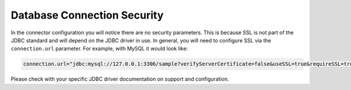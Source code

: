 Database Connection Security
^^^^^^^^^^^^^^^^^^^^^^^^^^^^

In the connector configuration you will notice there are no security parameters. This is because
SSL is not part of the JDBC standard and will depend on the JDBC driver in use. In general, you
will need to configure SSL via the ``connection.url`` parameter. For example, with MySQL it would
look like:

.. sourcecode:: properties

    connection.url="jdbc:mysql://127.0.0.1:3306/sample?verifyServerCertificate=false&useSSL=true&requireSSL=true"

Please check with your specific JDBC driver documentation on support and configuration.
